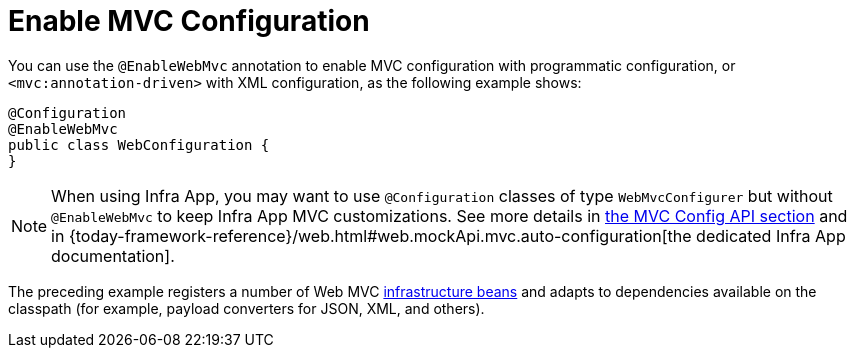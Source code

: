[[mvc-config-enable]]
= Enable MVC Configuration

You can use the `@EnableWebMvc` annotation to enable MVC configuration with programmatic configuration, or `<mvc:annotation-driven>` with XML configuration, as the following example shows:

[source,java]
----
@Configuration
@EnableWebMvc
public class WebConfiguration {
}
----

NOTE: When using Infra App, you may want to use `@Configuration` classes of type `WebMvcConfigurer` but without `@EnableWebMvc` to keep Infra App MVC customizations. See more details in xref:web/webmvc/mvc-config/customize.adoc[the MVC Config API section] and in {today-framework-reference}/web.html#web.mockApi.mvc.auto-configuration[the dedicated Infra App documentation].

The preceding example registers a number of Web MVC
xref:web/webmvc/mvc-core/special-bean-types.adoc[infrastructure beans] and adapts to dependencies
available on the classpath (for example, payload converters for JSON, XML, and others).



